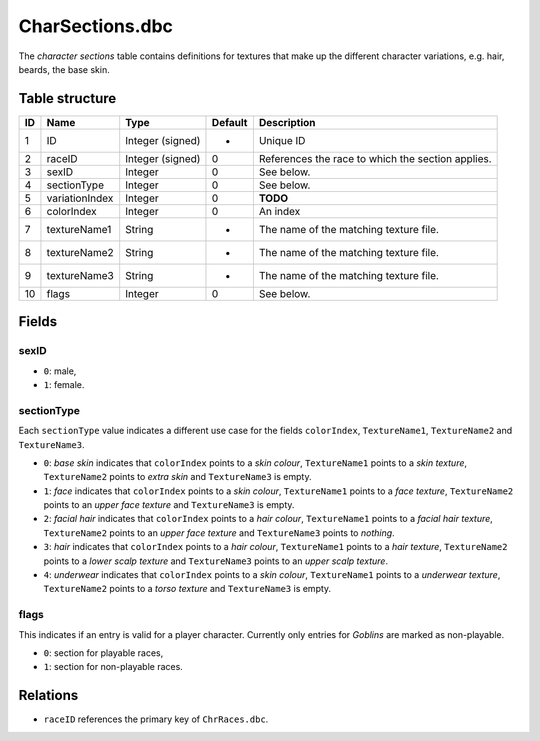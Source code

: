 .. _file-formats-dbc-charsections:

================
CharSections.dbc
================

The *character sections* table contains definitions for textures that
make up the different character variations, e.g. hair, beards, the base
skin.

Table structure
---------------

+------+------------------+--------------------+-----------+-----------------------------------------------------+
| ID   | Name             | Type               | Default   | Description                                         |
+======+==================+====================+===========+=====================================================+
| 1    | ID               | Integer (signed)   | -         | Unique ID                                           |
+------+------------------+--------------------+-----------+-----------------------------------------------------+
| 2    | raceID           | Integer (signed)   | 0         | References the race to which the section applies.   |
+------+------------------+--------------------+-----------+-----------------------------------------------------+
| 3    | sexID            | Integer            | 0         | See below.                                          |
+------+------------------+--------------------+-----------+-----------------------------------------------------+
| 4    | sectionType      | Integer            | 0         | See below.                                          |
+------+------------------+--------------------+-----------+-----------------------------------------------------+
| 5    | variationIndex   | Integer            | 0         | **TODO**                                            |
+------+------------------+--------------------+-----------+-----------------------------------------------------+
| 6    | colorIndex       | Integer            | 0         | An index                                            |
+------+------------------+--------------------+-----------+-----------------------------------------------------+
| 7    | textureName1     | String             | -         | The name of the matching texture file.              |
+------+------------------+--------------------+-----------+-----------------------------------------------------+
| 8    | textureName2     | String             | -         | The name of the matching texture file.              |
+------+------------------+--------------------+-----------+-----------------------------------------------------+
| 9    | textureName3     | String             | -         | The name of the matching texture file.              |
+------+------------------+--------------------+-----------+-----------------------------------------------------+
| 10   | flags            | Integer            | 0         | See below.                                          |
+------+------------------+--------------------+-----------+-----------------------------------------------------+

Fields
------

sexID
~~~~~

-  ``0``: male,
-  ``1``: female.

sectionType
~~~~~~~~~~~

Each ``sectionType`` value indicates a different use case for the fields
``colorIndex``, ``TextureName1``, ``TextureName2`` and ``TextureName3``.

-  ``0``: *base skin* indicates that ``colorIndex`` points to a *skin
   colour*, ``TextureName1`` points to a *skin texture*,
   ``TextureName2`` points to *extra skin* and ``TextureName3`` is
   empty.
-  ``1``: *face* indicates that ``colorIndex`` points to a *skin
   colour*, ``TextureName1`` points to a *face texture*,
   ``TextureName2`` points to an *upper face texture* and
   ``TextureName3`` is empty.
-  ``2``: *facial hair* indicates that ``colorIndex`` points to a *hair
   colour*, ``TextureName1`` points to a *facial hair texture*,
   ``TextureName2`` points to an *upper face texture* and
   ``TextureName3`` points to *nothing*.
-  ``3``: *hair* indicates that ``colorIndex`` points to a *hair
   colour*, ``TextureName1`` points to a *hair texture*,
   ``TextureName2`` points to a *lower scalp texture* and
   ``TextureName3`` points to an *upper scalp texture*.
-  ``4``: *underwear* indicates that ``colorIndex`` points to a *skin
   colour*, ``TextureName1`` points to a *underwear texture*,
   ``TextureName2`` points to a *torso texture* and ``TextureName3`` is
   empty.

flags
~~~~~

This indicates if an entry is valid for a player character. Currently
only entries for *Goblins* are marked as non-playable.

-  ``0``: section for playable races,
-  ``1``: section for non-playable races.

Relations
---------

-  ``raceID`` references the primary key of ``ChrRaces.dbc``.
